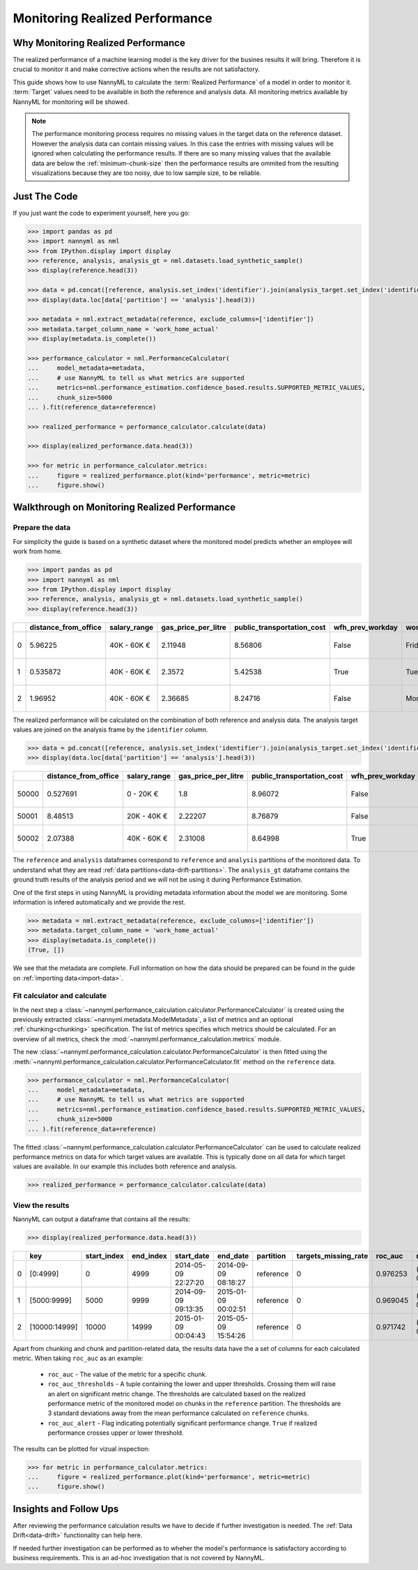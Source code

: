 .. _performance-calculation:

===============================
Monitoring Realized Performance
===============================

Why Monitoring Realized Performance
-----------------------------------

The realized performance of a machine learning model is the key driver for the busines results it will bring.
Therefore it is crucial to monitor it and make corrective actions when the results are not satisfactory.

This guide shows how to use NannyML to calculate the :term:`Realized Performance` of a model in order to monitor it.
:term:`Target` values need to be available in both the reference and analysis data.
All monitoring metrics available by NannyML for monitoring will be showed.

.. note::
    The performance monitoring process requires no missing values in the target data on the reference dataset. However
    the analysis data can contain missing values. In this case the entries with missing values will be ignored when
    calculating the performance results. If there are so many missing values that the available data are below the
    :ref:`minimum-chunk-size` then the performance results are ommited from the resulting visualizations because they are
    too noisy, due to low sample size, to be reliable.


Just The Code
-------------

If you just want the code to experiment yourself, here you go:

.. code-block:: python

    >>> import pandas as pd
    >>> import nannyml as nml
    >>> from IPython.display import display
    >>> reference, analysis, analysis_gt = nml.datasets.load_synthetic_sample()
    >>> display(reference.head(3))

    >>> data = pd.concat([reference, analysis.set_index('identifier').join(analysis_target.set_index('identifier'), on='identifier', rsuffix='_r')], ignore_index=True).reset_index(drop=True)
    >>> display(data.loc[data['partition'] == 'analysis'].head(3))

    >>> metadata = nml.extract_metadata(reference, exclude_columns=['identifier'])
    >>> metadata.target_column_name = 'work_home_actual'
    >>> display(metadata.is_complete())

    >>> performance_calculator = nml.PerformanceCalculator(
    ...     model_metadata=metadata,
    ...     # use NannyML to tell us what metrics are supported
    ...     metrics=nml.performance_estimation.confidence_based.results.SUPPORTED_METRIC_VALUES,
    ...     chunk_size=5000
    ... ).fit(reference_data=reference)

    >>> realized_performance = performance_calculator.calculate(data)

    >>> display(ealized_performance.data.head(3))

    >>> for metric in performance_calculator.metrics:
    ...     figure = realized_performance.plot(kind='performance', metric=metric)
    ...     figure.show()



Walkthrough on Monitoring Realized Performance
----------------------------------------------


Prepare the data
~~~~~~~~~~~~~~~~

For simplicity the guide is based on a synthetic dataset where the monitored model predicts
whether an employee will work from home.

.. code-block:: python

    >>> import pandas as pd
    >>> import nannyml as nml
    >>> from IPython.display import display
    >>> reference, analysis, analysis_gt = nml.datasets.load_synthetic_sample()
    >>> display(reference.head(3))

+----+------------------------+----------------+-----------------------+------------------------------+--------------------+-----------+----------+--------------+--------------------+---------------------+----------------+-------------+----------+
|    |   distance_from_office | salary_range   |   gas_price_per_litre |   public_transportation_cost | wfh_prev_workday   | workday   |   tenure |   identifier |   work_home_actual | timestamp           |   y_pred_proba | partition   |   y_pred |
+====+========================+================+=======================+==============================+====================+===========+==========+==============+====================+=====================+================+=============+==========+
|  0 |               5.96225  | 40K - 60K €    |               2.11948 |                      8.56806 | False              | Friday    | 0.212653 |            0 |                  1 | 2014-05-09 22:27:20 |           0.99 | reference   |        1 |
+----+------------------------+----------------+-----------------------+------------------------------+--------------------+-----------+----------+--------------+--------------------+---------------------+----------------+-------------+----------+
|  1 |               0.535872 | 40K - 60K €    |               2.3572  |                      5.42538 | True               | Tuesday   | 4.92755  |            1 |                  0 | 2014-05-09 22:59:32 |           0.07 | reference   |        0 |
+----+------------------------+----------------+-----------------------+------------------------------+--------------------+-----------+----------+--------------+--------------------+---------------------+----------------+-------------+----------+
|  2 |               1.96952  | 40K - 60K €    |               2.36685 |                      8.24716 | False              | Monday    | 0.520817 |            2 |                  1 | 2014-05-09 23:48:25 |           1    | reference   |        1 |
+----+------------------------+----------------+-----------------------+------------------------------+--------------------+-----------+----------+--------------+--------------------+---------------------+----------------+-------------+----------+


The realized performance will be calculated on the combination of both reference and analysis data. The analysis target
values are joined on the analysis frame by the ``identifier`` column.

.. code-block:: python

    >>> data = pd.concat([reference, analysis.set_index('identifier').join(analysis_target.set_index('identifier'), on='identifier', rsuffix='_r')], ignore_index=True).reset_index(drop=True)
    >>> display(data.loc[data['partition'] == 'analysis'].head(3))

+-------+------------------------+----------------+-----------------------+------------------------------+--------------------+-----------+----------+--------------+--------------------+---------------------+----------------+-------------+----------+
|       |   distance_from_office | salary_range   |   gas_price_per_litre |   public_transportation_cost | wfh_prev_workday   | workday   |   tenure |   identifier |   work_home_actual | timestamp           |   y_pred_proba | partition   |   y_pred |
+=======+========================+================+=======================+==============================+====================+===========+==========+==============+====================+=====================+================+=============+==========+
| 50000 |               0.527691 | 0 - 20K €      |               1.8     |                      8.96072 | False              | Tuesday   |  4.22463 |          nan |                  1 | 2017-08-31 04:20:00 |           0.99 | analysis    |        1 |
+-------+------------------------+----------------+-----------------------+------------------------------+--------------------+-----------+----------+--------------+--------------------+---------------------+----------------+-------------+----------+
| 50001 |               8.48513  | 20K - 40K €    |               2.22207 |                      8.76879 | False              | Friday    |  4.9631  |          nan |                  1 | 2017-08-31 05:16:16 |           0.98 | analysis    |        1 |
+-------+------------------------+----------------+-----------------------+------------------------------+--------------------+-----------+----------+--------------+--------------------+---------------------+----------------+-------------+----------+
| 50002 |               2.07388  | 40K - 60K €    |               2.31008 |                      8.64998 | True               | Friday    |  4.58895 |          nan |                  1 | 2017-08-31 05:56:44 |           0.98 | analysis    |        1 |
+-------+------------------------+----------------+-----------------------+------------------------------+--------------------+-----------+----------+--------------+--------------------+---------------------+----------------+-------------+----------+


The ``reference`` and ``analysis`` dataframes correspond to ``reference`` and ``analysis`` partitions of
the monitored data. To understand what they are read :ref:`data partitions<data-drift-partitions>`. The
``analysis_gt`` dataframe contains the ground truth results of the analysis period and we will not be using
it during Performance Estimation.

One of the first steps in using NannyML is providing metadata information about the model we are monitoring.
Some information is infered automatically and we provide the rest.

.. code-block:: python

    >>> metadata = nml.extract_metadata(reference, exclude_columns=['identifier'])
    >>> metadata.target_column_name = 'work_home_actual'
    >>> display(metadata.is_complete())
    (True, [])


We see that the metadata are complete. Full information on how the data should be prepared can be found in the guide on :ref:`importing data<import-data>`.

Fit calculator and calculate
~~~~~~~~~~~~~~~~~~~~~~~~~~~~

In the next step a :class:`~nannyml.performance_calculation.calculator.PerformanceCalculator` is created using the previously
extracted :class:`~nannyml.metadata.ModelMetadata`, a list of metrics and an optional :ref:`chunking<chunking>` specification.
The list of metrics specifies which metrics should be calculated. For an overview of all metrics,
check the :mod:`~nannyml.performance_calculation.metrics` module.

The new :class:`~nannyml.performance_calculation.calculator.PerformanceCalculator` is then fitted using the
:meth:`~nannyml.performance_calculation.calculator.PerformanceCalculator.fit` method on the ``reference`` data.

.. code-block:: python

    >>> performance_calculator = nml.PerformanceCalculator(
    ...     model_metadata=metadata,
    ...     # use NannyML to tell us what metrics are supported
    ...     metrics=nml.performance_estimation.confidence_based.results.SUPPORTED_METRIC_VALUES,
    ...     chunk_size=5000
    ... ).fit(reference_data=reference)

The fitted :class:`~nannyml.performance_calculation.calculator.PerformanceCalculator` can be used to calculate
realized performance metrics on data for which target values are available.
This is typically done on all data for which target values are available. In our example this
includes both reference and analysis.

.. code-block:: python

    >>> realized_performance = performance_calculator.calculate(data)


View the results
~~~~~~~~~~~~~~~~

NannyML can output a dataframe that contains all the results:

.. code-block:: python

    >>> display(realized_performance.data.head(3))

+----+---------------+---------------+-------------+---------------------+---------------------+-------------+------------------------+-----------+-----------------------------------------+-----------------+----------+------------------------------------------+------------+-------------+------------------------------------------+-------------------+----------+-----------------------------------------+----------------+---------------+------------------------------------------+---------------------+------------+------------------------------------------+------------------+
|    | key           |   start_index |   end_index | start_date          | end_date            | partition   |   targets_missing_rate |   roc_auc | roc_auc_thresholds                      | roc_auc_alert   |       f1 | f1_thresholds                            | f1_alert   |   precision | precision_thresholds                     | precision_alert   |   recall | recall_thresholds                       | recall_alert   |   specificity | specificity_thresholds                   | specificity_alert   |   accuracy | accuracy_thresholds                      | accuracy_alert   |
+====+===============+===============+=============+=====================+=====================+=============+========================+===========+=========================================+=================+==========+==========================================+============+=============+==========================================+===================+==========+=========================================+================+===============+==========================================+=====================+============+==========================================+==================+
|  0 | [0:4999]      |             0 |        4999 | 2014-05-09 22:27:20 | 2014-09-09 08:18:27 | reference   |                      0 |  0.976253 | (0.963316535948479, 0.9786597341713761) | False           | 0.953803 | (0.9350467474218009, 0.9610943245280688) | False      |    0.951308 | (0.9247411224999635, 0.9611314708654666) | False             | 0.956311 | (0.940831383455992, 0.9657258748427315) | False          |      0.952136 | (0.9247408281519457, 0.9601131753790443) | False               |     0.9542 | (0.9350787461431096, 0.9606012538568904) | False            |
+----+---------------+---------------+-------------+---------------------+---------------------+-------------+------------------------+-----------+-----------------------------------------+-----------------+----------+------------------------------------------+------------+-------------+------------------------------------------+-------------------+----------+-----------------------------------------+----------------+---------------+------------------------------------------+---------------------+------------+------------------------------------------+------------------+
|  1 | [5000:9999]   |          5000 |        9999 | 2014-09-09 09:13:35 | 2015-01-09 00:02:51 | reference   |                      0 |  0.969045 | (0.963316535948479, 0.9786597341713761) | False           | 0.940963 | (0.9350467474218009, 0.9610943245280688) | False      |    0.934748 | (0.9247411224999635, 0.9611314708654666) | False             | 0.947262 | (0.940831383455992, 0.9657258748427315) | False          |      0.9357   | (0.9247408281519457, 0.9601131753790443) | False               |     0.9414 | (0.9350787461431096, 0.9606012538568904) | False            |
+----+---------------+---------------+-------------+---------------------+---------------------+-------------+------------------------+-----------+-----------------------------------------+-----------------+----------+------------------------------------------+------------+-------------+------------------------------------------+-------------------+----------+-----------------------------------------+----------------+---------------+------------------------------------------+---------------------+------------+------------------------------------------+------------------+
|  2 | [10000:14999] |         10000 |       14999 | 2015-01-09 00:04:43 | 2015-05-09 15:54:26 | reference   |                      0 |  0.971742 | (0.963316535948479, 0.9786597341713761) | False           | 0.954483 | (0.9350467474218009, 0.9610943245280688) | False      |    0.949804 | (0.9247411224999635, 0.9611314708654666) | False             | 0.959208 | (0.940831383455992, 0.9657258748427315) | False          |      0.948283 | (0.9247408281519457, 0.9601131753790443) | False               |     0.9538 | (0.9350787461431096, 0.9606012538568904) | False            |
+----+---------------+---------------+-------------+---------------------+---------------------+-------------+------------------------+-----------+-----------------------------------------+-----------------+----------+------------------------------------------+------------+-------------+------------------------------------------+-------------------+----------+-----------------------------------------+----------------+---------------+------------------------------------------+---------------------+------------+------------------------------------------+------------------+


Apart from chunking and chunk and partition-related data, the results data have the a set of columns for each
calculated metric. When taking ``roc_auc`` as an example:

 - ``roc_auc`` - The value of the metric for a specific chunk.
 - ``roc_auc_thresholds`` - A tuple containing the lower and upper thresholds. Crossing them will raise an alert on significant
   metric change. The thresholds are calculated based on the realized performance metric of the monitored model on chunks in
   the ``reference`` partition. The thresholds are 3 standard deviations away from the mean performance calculated on
   ``reference`` chunks.
 - ``roc_auc_alert`` - Flag indicating potentially significant performance change. ``True`` if realized performance crosses
   upper or lower threshold.


The results can be plotted for vizual inspection:

.. code-block:: python

    >>> for metric in performance_calculator.metrics:
    ...     figure = realized_performance.plot(kind='performance', metric=metric)
    ...     figure.show()

.. image:: /_static/tutorial-perf-guide-Accuracy.svg

.. image:: /_static/tutorial-perf-guide-F1.svg

.. image:: /_static/tutorial-perf-guide-Precision.svg

.. image:: /_static/tutorial-perf-guide-ROC_AUC.svg

.. image:: /_static/tutorial-perf-guide-Recall.svg

.. image:: /_static/tutorial-perf-guide-Specificity.svg

Insights and Follow Ups
-----------------------

After reviewing the performance calculation results we have to decide if further investigation is needed.
The :ref:`Data Drift<data-drift>` functionality can help here.

If needed further investigation can be performed as to wheher the model's performance is satisfactory
according to business requirements. This is an ad-hoc investigation that is not covered by NannyML.
